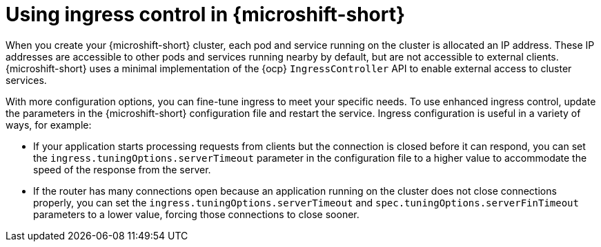 // Module included in the following assemblies:
//
// * microshift_configuring/microshift-ingress-controller.adoc

:_mod-docs-content-type: CONCEPT
[id="microshift-ingress-control-concept_{context}"]
= Using ingress control in {microshift-short}

When you create your {microshift-short} cluster, each pod and service running on the cluster is allocated an IP address. These IP addresses are accessible to other pods and services running nearby by default, but are not accessible to external clients. {microshift-short} uses a minimal implementation of the {ocp} `IngressController` API to enable external access to cluster services.

With more configuration options, you can fine-tune ingress to meet your specific needs. To use enhanced ingress control, update the parameters in the {microshift-short} configuration file and restart the service. Ingress configuration is useful in a variety of ways, for example:

* If your application starts processing requests from clients but the connection is
closed before it can respond, you can set the `ingress.tuningOptions.serverTimeout` parameter in the configuration file to a higher value to accommodate the speed of the response from the server.

* If the router has many connections open because an application running on the cluster does not close connections properly, you can set the `ingress.tuningOptions.serverTimeout` and `spec.tuningOptions.serverFinTimeout` parameters to a lower value, forcing those connections to close sooner.
